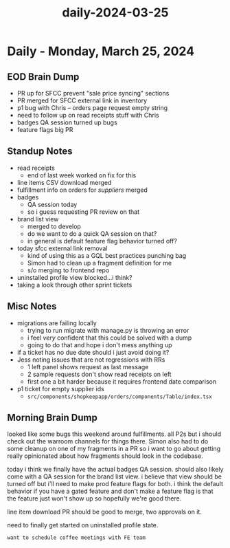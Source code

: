 :PROPERTIES:
:ID:       d8530385-ee1a-4770-aa76-fa2e086e8554
:END:
#+title: daily-2024-03-25
#+filetags: :daily:
* Daily - Monday, March 25, 2024

** EOD Brain Dump
 - PR up for SFCC prevent "sale price syncing" sections
 - PR merged for SFCC external link in inventory
 - p1 bug with Chris -- orders page request empty string
 - need to follow up on read receipts stuff with Chris
 - badges QA session turned up bugs
 - feature flags big PR

** Standup Notes
 - read receipts
   - end of last week worked on fix for this
 - line items CSV download merged
 - fulfillment info on orders for /suppliers/ merged
 - badges
   - QA session today
   - so i guess requesting PR review on that
 - brand list view
   - merged to develop
   - do we want to do a quick QA session on that?
   - in general is default feature flag behavior turned off?
 - today sfcc external link removal
   - kind of using this as a GQL best practices punching bag
   - Simon had to clean up a fragment definition for me
   - s/o merging to frontend repo
 - uninstalled profile view blocked...i think?
 - taking a look through other sprint tickets

** Misc Notes
 - migrations are failing locally
   - trying to run migrate with manage.py is throwing an error
   - i feel /very/ confident that this could be solved with a dump
   - going to do that and hope i don't mess anything up
 - if a ticket has no due date should i just avoid doing it?
 - Jess noting issues that are not regressions with RRs
   - 1 left panel shows request as last message
   - 2 sample requests don't show read receipts on left
   - first one a bit harder because it requires frontend date comparison
 - p1 ticket for empty supplier ids
   - ~src/components/shopkeepapp/orders/components/Table/index.tsx~

** Morning Brain Dump
looked like some bugs this weekend around fulfillments. all P2s but i should check out the warroom channels for things there. Simon also had to do some cleanup on one of my fragments in a PR so i want to go about getting really opinionated about how fragments should look in the codebase.

today i think we finally have the actual badges QA session. should also likely come with a QA session for the brand list view. i believe that view should be turned off but i'll need to make prod feature flags for both. i think the default behavior if you have a gated feature and don't make a feature flag is that the feature just won't show up so hopefully we're good there.

line item download PR should be good to merge, two approvals on it.

need to finally get started on uninstalled profile state.

=want to schedule coffee meetings with FE team=
